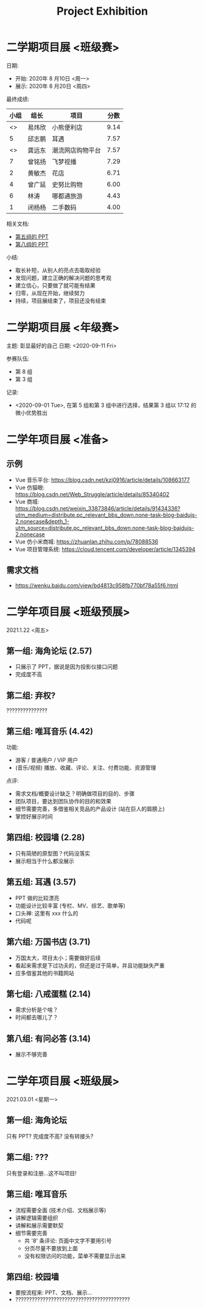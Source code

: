 #+TITLE: Project Exhibition



* 二学期项目展 <班级赛>

日期:
- 开始: 2020年 8 月10日 <周一>
- 展示: 2020年 8 月20日 <周四>

最终成绩:
|    小组 | 组长   | 项目             | 分数 |
|---------+--------+------------------+------|
| <<<8>>> | 易炜欣 | 小熊便利店       | 9.14 |
|       5 | 邱志鹏 | 耳遇             | 7.57 |
| <<<3>>> | 龚远东 | 潮流网店购物平台 | 7.57 |
|       7 | 曾铭扬 | 飞梦视播         | 7.29 |
|       2 | 黄敏杰 | 花店             | 6.71 |
|       4 | 曾广延 | 史努比购物       | 6.00 |
|       6 | 林涛   | 哪都通旅游       | 4.43 |
|       1 | 闭杨杨 | 二手数码         | 4.00 |

相关文档:
- [[file:../asset/PPT/第五组-耳遇.pptx][第五组的 PPT]]
- [[file:../asset/PPT/第八组-小熊便利店.pptx][第八组的 PPT]]

小结:
- 取长补短，从别人的亮点去吸取经验
- 发现问题，建立正确的解决问题的思考观
- 建立信心，只要做了就可能有结果
- 归零，从现在开始，继续努力
- 持续，项目展结束了，项目还没有结束

* 二学期项目展 <年级赛>

主题: 彰显最好的自己
日期: <2020-09-11 Fri>

参赛队伍:
- 第 8 组
- 第 3 组

记录:
- <2020-09-01 Tue>, 在第 5 组和第 3 组中进行选择，结果第 3 组以 17:12 的微小优势胜出

* 二学年项目展 <准备>
** 示例

- Vue 音乐平台: https://blog.csdn.net/kzj0916/article/details/108663177
- Vue 仿猫眼: https://blog.csdn.net/Web_Struggle/article/details/85340402
- Vue 商城: https://blog.csdn.net/weixin_33873846/article/details/91434336?utm_medium=distribute.pc_relevant_bbs_down.none-task-blog-baidujs-2.nonecase&depth_1-utm_source=distribute.pc_relevant_bbs_down.none-task-blog-baidujs-2.nonecase
- Vue 仿小米商城: https://zhuanlan.zhihu.com/p/78088536
- Vue 项目管理系统: https://cloud.tencent.com/developer/article/1345394

** 需求文档

- https://wenku.baidu.com/view/bd4813c958fb770bf78a55f6.html
  

* 二学年项目展 <班级预展>

2021.1.22 <周五>
  
** 第一组: 海角论坛 (2.57)

- 只展示了 PPT，据说是因为投影仪接口问题
- 完成度不高

** 第二组: 弃权?

???????????????

** 第三组: 唯耳音乐 (4.42)

功能:
+ 游客 / 普通用户 / VIP 用户
+ (音乐/视频) 播放、收藏、评论、关注、付费功能、资源管理

点评:
+ 需求文档/概要设计缺乏？明确做项目的目的、步骤
+ 团队项目，要达到团队协作的目的和效果
+ 细节需要完善，多借鉴相关竞品的产品设计 (站在巨人的肩膀上)
+ 掌控好展示时间

** 第四组: 校园墙 (2.28)

- 只有简陋的原型图？代码没落实
- 展示相当于什么都没展示

** 第五组: 耳遇 (3.57)

+ PPT 做的比较漂亮
+ 功能设计比较丰富 (专栏、MV、综艺、歌单等)
+ 口头禅: 这里有 xxx 什么的
+ 代码呢

** 第六组: 万国书店 (3.71)

- 万国太大，项目太小；需要做好后续
- 看起来需求是下过功夫的，但还是过于简单，并且功能缺失严重
- 应多借鉴其他的书籍网站

** 第七组: 八戒蛋糕 (2.14)

- 需求分析是个啥？
- 时间都去哪儿了？

** 第八组: 有问必答 (3.14)

- 展示不够完善






* 二学年项目展 <班级展>

2021.03.01 <星期一>

** 第一组: 海角论坛

只有 PPT? 完成度不高? 没有转接头?

** 第二组: ???

只有登录和注册...这不叫项目!

** 第三组: 唯耳音乐

- 流程需要全面 (技术介绍、文档展示等)
- 讲解逻辑需要组织
- 讲解和展示需要默契
- 细节需要完善
  + 共 '8' 条评论: 页面中文字不要用引号
  + 分页尽量不要放到上面
  + 没有权限访问的功能，菜单不需要显示出来

** 第四组: 校园墙

- 要按流程来: PPT、文档、展示...
- ??????????????????????????????????????????






